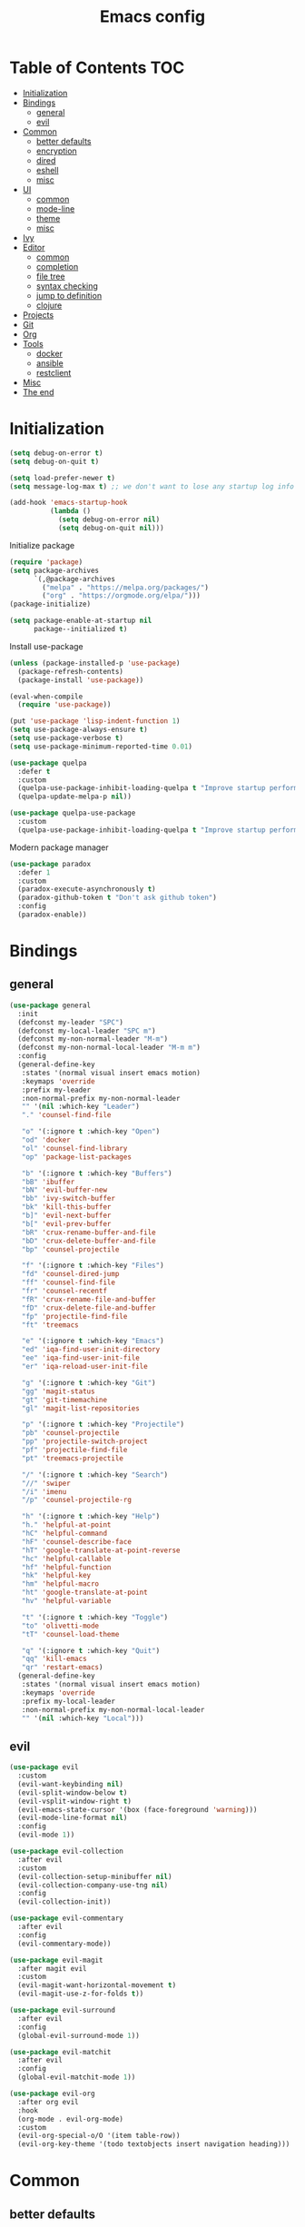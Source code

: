 #+TITLE: Emacs config
#+PROPERTY: header-args:emacs-lisp :tangle "init.el"
* Table of Contents :TOC:
- [[#initialization][Initialization]]
- [[#bindings][Bindings]]
  - [[#general][general]]
  - [[#evil][evil]]
- [[#common][Common]]
  - [[#better-defaults][better defaults]]
  - [[#encryption][encryption]]
  - [[#dired][dired]]
  - [[#eshell][eshell]]
  - [[#misc][misc]]
- [[#ui][UI]]
  - [[#common-1][common]]
  - [[#mode-line][mode-line]]
  - [[#theme][theme]]
  - [[#misc-1][misc]]
- [[#ivy][Ivy]]
- [[#editor][Editor]]
  - [[#common-2][common]]
  - [[#completion][completion]]
  - [[#file-tree][file tree]]
  - [[#syntax-checking][syntax checking]]
  - [[#jump-to-definition][jump to definition]]
  - [[#clojure][clojure]]
- [[#projects][Projects]]
- [[#git][Git]]
- [[#org][Org]]
- [[#tools][Tools]]
  - [[#docker][docker]]
  - [[#ansible][ansible]]
  - [[#restclient][restclient]]
- [[#misc-2][Misc]]
- [[#the-end][The end]]

* Initialization
#+BEGIN_SRC emacs-lisp
(setq debug-on-error t)
(setq debug-on-quit t)

(setq load-prefer-newer t)
(setq message-log-max t) ;; we don't want to lose any startup log info

(add-hook 'emacs-startup-hook
          (lambda ()
            (setq debug-on-error nil)
            (setq debug-on-quit nil)))
#+END_SRC

Initialize package
#+BEGIN_SRC emacs-lisp
(require 'package)
(setq package-archives
      `(,@package-archives
        ("melpa" . "https://melpa.org/packages/")
        ("org" . "https://orgmode.org/elpa/")))
(package-initialize)

(setq package-enable-at-startup nil
      package--initialized t)
#+END_SRC

Install use-package
#+BEGIN_SRC emacs-lisp
(unless (package-installed-p 'use-package)
  (package-refresh-contents)
  (package-install 'use-package))

(eval-when-compile
  (require 'use-package))

(put 'use-package 'lisp-indent-function 1)
(setq use-package-always-ensure t)
(setq use-package-verbose t)
(setq use-package-minimum-reported-time 0.01)

(use-package quelpa
  :defer t
  :custom
  (quelpa-use-package-inhibit-loading-quelpa t "Improve startup performance")
  (quelpa-update-melpa-p nil))

(use-package quelpa-use-package
  :custom
  (quelpa-use-package-inhibit-loading-quelpa t "Improve startup performance"))
#+END_SRC

Modern package manager
#+BEGIN_SRC emacs-lisp
(use-package paradox
  :defer 1
  :custom
  (paradox-execute-asynchronously t)
  (paradox-github-token t "Don't ask github token") 
  :config
  (paradox-enable))
#+END_SRC

* Bindings
** general
#+BEGIN_SRC emacs-lisp
(use-package general
  :init
  (defconst my-leader "SPC")
  (defconst my-local-leader "SPC m")
  (defconst my-non-normal-leader "M-m")
  (defconst my-non-normal-local-leader "M-m m")
  :config
  (general-define-key
   :states '(normal visual insert emacs motion)
   :keymaps 'override
   :prefix my-leader
   :non-normal-prefix my-non-normal-leader
   "" '(nil :which-key "Leader")
   "." 'counsel-find-file

   "o" '(:ignore t :which-key "Open")
   "od" 'docker
   "ol" 'counsel-find-library
   "op" 'package-list-packages

   "b" '(:ignore t :which-key "Buffers")
   "bB" 'ibuffer
   "bN" 'evil-buffer-new
   "bb" 'ivy-switch-buffer
   "bk" 'kill-this-buffer
   "b]" 'evil-next-buffer
   "b[" 'evil-prev-buffer
   "bR" 'crux-rename-buffer-and-file
   "bD" 'crux-delete-buffer-and-file
   "bp" 'counsel-projectile

   "f" '(:ignore t :which-key "Files")
   "fd" 'counsel-dired-jump
   "ff" 'counsel-find-file
   "fr" 'counsel-recentf
   "fR" 'crux-rename-file-and-buffer
   "fD" 'crux-delete-file-and-buffer
   "fp" 'projectile-find-file
   "ft" 'treemacs

   "e" '(:ignore t :which-key "Emacs")
   "ed" 'iqa-find-user-init-directory
   "ee" 'iqa-find-user-init-file
   "er" 'iqa-reload-user-init-file

   "g" '(:ignore t :which-key "Git")
   "gg" 'magit-status
   "gt" 'git-timemachine
   "gl" 'magit-list-repositories

   "p" '(:ignore t :which-key "Projectile")
   "pb" 'counsel-projectile
   "pp" 'projectile-switch-project
   "pf" 'projectile-find-file
   "pt" 'treemacs-projectile

   "/" '(:ignore t :which-key "Search")
   "//" 'swiper
   "/i" 'imenu
   "/p" 'counsel-projectile-rg

   "h" '(:ignore t :which-key "Help")
   "h." 'helpful-at-point
   "hC" 'helpful-command
   "hF" 'counsel-describe-face
   "hT" 'google-translate-at-point-reverse
   "hc" 'helpful-callable
   "hf" 'helpful-function
   "hk" 'helpful-key
   "hm" 'helpful-macro
   "ht" 'google-translate-at-point
   "hv" 'helpful-variable

   "t" '(:ignore t :which-key "Toggle")
   "to" 'olivetti-mode
   "tT" 'counsel-load-theme

   "q" '(:ignore t :which-key "Quit")
   "qq" 'kill-emacs
   "qr" 'restart-emacs)
  (general-define-key
   :states '(normal visual insert emacs motion)
   :keymaps 'override
   :prefix my-local-leader
   :non-normal-prefix my-non-normal-local-leader
   "" '(nil :which-key "Local")))
#+END_SRC

** evil
#+BEGIN_SRC emacs-lisp
(use-package evil
  :custom
  (evil-want-keybinding nil)
  (evil-split-window-below t)
  (evil-vsplit-window-right t)
  (evil-emacs-state-cursor '(box (face-foreground 'warning)))
  (evil-mode-line-format nil)
  :config
  (evil-mode 1))

(use-package evil-collection
  :after evil
  :custom
  (evil-collection-setup-minibuffer nil)
  (evil-collection-company-use-tng nil)
  :config
  (evil-collection-init))

(use-package evil-commentary
  :after evil
  :config
  (evil-commentary-mode))

(use-package evil-magit
  :after magit evil
  :custom
  (evil-magit-want-horizontal-movement t)
  (evil-magit-use-z-for-folds t))

(use-package evil-surround
  :after evil
  :config
  (global-evil-surround-mode 1))

(use-package evil-matchit
  :after evil
  :config
  (global-evil-matchit-mode 1))

(use-package evil-org
  :after org evil
  :hook
  (org-mode . evil-org-mode)
  :custom
  (evil-org-special-o/O '(item table-row))
  (evil-org-key-theme '(todo textobjects insert navigation heading)))
#+END_SRC

* Common
** better defaults
#+BEGIN_SRC emacs-lisp
(use-package emacs
  :ensure nil
  :custom
  (inhibit-startup-screen t)
  (initial-major-mode 'text-mode)
  (use-dialog-box nil)
  (enable-recursive-minibuffers t)
  (indent-tabs-mode nil)
  (create-lockfiles nil)
  (debug-on-quit nil)
  (frame-resize-pixelwise t)
  (window-resize-pixelwise t)
  (inhibit-compacting-font-caches t)
  (scroll-step 1)
  (scroll-preserve-screen-position t)
  (scroll-margin 0)
  (scroll-conservatively 101)
  (ring-bell-function 'ignore)
  :config
  (defalias 'yes-or-no-p 'y-or-n-p))

(use-package files
  :ensure nil
  :custom
  (require-final-newline t)
  (make-backup-files nil)
  (enable-local-variables :all)
  (enable-local-eval t))

(use-package uniquify
  :ensure nil
  :custom
  (uniquify-buffer-name-style 'forward))

(use-package delsel
  :ensure nil
  :config
  (delete-selection-mode 1))

(use-package ns-win
  :ensure nil
  :custom
  (mac-command-modifier 'meta))

(use-package paren
  :ensure nil
  :config
  (show-paren-mode t))

(use-package simple
  :ensure nil
  :custom
  (backward-delete-char-untabify-method 'untabify)
  :config
  (column-number-mode 1))

(use-package cus-edit
  :ensure nil
  :custom
  ;; alternatively, one can use `(make-temp-file "emacs-custom")'
  (custom-file null-device "Don't store customizations"))

(use-package calendar
  :ensure nil
  :custom
  (calendar-week-start-day 1))

(use-package ibuffer
  :ensure nil
  :general
  ([remap list-buffers] 'ibuffer))

(use-package savehist
  :ensure nil
  :config
  (savehist-mode))

(use-package saveplace
  :ensure nil
  :config
  (save-place-mode))

(use-package tramp
  :defer t
  :ensure nil
  :custom
  (tramp-default-method "ssh")
  (tramp-default-proxies-alist nil))

(use-package helpful
  :defer t
  :commands
  helpful-at-point
  helpful-command
  helpful-callable
  helpful-function
  helpful-key
  helpful-macro
  helpful-variable)

(use-package which-key
  :custom
  (which-key-idle-delay 0.5)
  :config
  (which-key-mode +1))

(use-package restart-emacs
  :defer t
  :commands restart-emacs)

(use-package reverse-im
  :config
  (reverse-im-activate "russian-computer")
  (with-eval-after-load 'evil
    ;; cyrillic tweaks
    (define-key evil-normal-state-map (kbd "C-х") #'evil-force-normal-state)
    (define-key evil-insert-state-map (kbd "C-х") #'evil-normal-state)
    (define-key evil-visual-state-map (kbd "C-х") #'evil-exit-visual-state)))

(use-package iqa
  :defer t
  :commands
  iqa-find-user-init-directory
  iqa-find-user-init-file
  iqa-reload-user-init-file
  :custom
  (iqa-user-init-file (concat user-emacs-directory "config.org")))

(use-package exec-path-from-shell
  :defer 0.1
  :config
  (exec-path-from-shell-initialize))

(use-package undo-tree
  :defer t
  :custom
  (undo-tree-auto-save-history t)
  ;; undo-in-region is known to cause undo history corruption, which can
  ;; be very destructive! Disabling it deters the error, but does not fix
  ;; it entirely!
  (undo-tree-enable-undo-in-region nil)
  (undo-tree-history-directory-alist `(("." . ,(concat user-emacs-directory "/.cache/undo-tree"))))
  :config
  (global-undo-tree-mode t))

(use-package autorevert
  :custom
  (auto-revert-verbose nil)
  :config
  (global-auto-revert-mode))
#+END_SRC

** encryption
#+BEGIN_SRC emacs-lisp
(use-package epa
  :ensure nil
  :defer t
  :custom
  (epa-pinentry-mode 'loopback))
#+END_SRC

** dired
#+BEGIN_SRC emacs-lisp
(use-package dired
  :ensure nil
  :custom
  (dired-dwim-target t)
  (dired-hide-details-hide-symlink-targets nil)
  :hook
  (dired-mode . dired-hide-details-mode))

;; (use-package dired-hide-dotfiles
;;   :general
;;   (:keymaps 'dired-mode-map :states '(normal emacs)
;; 	    "." 'dired-hide-dotfiles-mode)
;;   :hook
;;   (dired-mode . dired-hide-dotfiles-mode))

(use-package async
  :after dired
  :config
  (dired-async-mode t))
#+END_SRC

** eshell
#+BEGIN_SRC emacs-lisp
(use-package eshell
  :ensure nil)

(use-package em-smart
  :ensure nil
  :config
  (eshell-smart-initialize))

(use-package esh-autosuggest
  :hook
  (eshell-mode . esh-autosuggest-mode))

(use-package eshell-fringe-status
  :hook
  (eshell-mode . eshell-fringe-status-mode))
#+END_SRC

** misc
#+BEGIN_SRC emacs-lisp
(use-package auto-compile
  :config
  (auto-compile-on-load-mode 1)
  (auto-compile-on-save-mode 1)
  :custom
  (auto-compile-display-buffer nil)
  (auto-compile-mode-line-counter t))
#+END_SRC

* UI
** common
#+BEGIN_SRC  emacs-lisp
(use-package faces
  :ensure nil
  :custom-face
  (mode-line ((t :inherit mode-line :box nil :underline nil :overline nil)))
  (mode-line-inactive ((t (:inherit mode-line-inactive :box nil :underline nil :overline nil))))
  (org-tag ((t (:inherit shadow))))
  :config
  (set-face-attribute 'default nil :font "Fira Mono 14"))

(use-package tool-bar
  :ensure nil
  :config
  (tool-bar-mode -1))

(use-package tooltip
  :ensure nil
  :config
  (tooltip-mode -1))

(use-package scroll-bar
  :ensure nil
  :config
  (scroll-bar-mode -1))

(use-package menu-bar
  :ensure nil
  :config
  (menu-bar-mode -1))

(use-package frame
  :ensure nil
  :config
  (blink-cursor-mode -1)
  (when window-system
    (setq frame-parameters '((left . 0.5) (top . 0.5)
			     (width . 0.7) (height . 0.9)))
    (dolist (fp frame-parameters)
      (add-to-list 'default-frame-alist fp))))

(use-package fringe
  :ensure nil
  :init
  (setf (cdr (assq 'continuation fringe-indicator-alist))
	;; '(nil nil) ;; no continuation indicators
	'(nil right-curly-arrow) ;; right indicator only
	;; '(left-curly-arrow nil) ;; left indicator only
	;; '(left-curly-arrow right-curly-arrow) ;; default
	))
#+END_SRC

** mode-line
#+BEGIN_SRC emacs-lisp
(use-package feebleline
  :disabled
  :custom
  (feebleline-show-git-branch t)
  :config
  (feebleline-mode 1))

(use-package minions
  :disabled
  :custom
  (minions-mode-line-lighter "[+]")
  :config
  (minions-mode))

(use-package moody
  :disabled
  :custom
  (x-underline-at-descent-line t)
  :config
  (moody-replace-mode-line-buffer-identification)
  (moody-replace-vc-mode))

(use-package powerline
  :defer t
  :custom
  (powerline-default-separator nil))

(use-package spaceline
  :defer t
  :custom
  (spaceline-highlight-face-func 'spaceline-highlight-face-evil-state))

(use-package spaceline-segments
  :ensure nil
  :defer t
  :custom
  (spaceline-minor-modes-p nil)
  (spaceline-hud-p nil)
  (spaceline-purpose-p nil)
  (spaceline-buffer-position-p nil)
  (spaceline-buffer-modified-p nil)
  (spaceline-buffer-encoding-abbrev-p nil)
  (spaceline-buffer-size-p nil)
  (spaceline-input-method-p t)
  (spaceline-org-clock-p t)
  (spaceline-org-pomodoro-p t))

(use-package spaceline-config
  :ensure nil
  :preface
  (defun spaceline-custom-theme (&rest additional-segments)
    "My custom spaceline theme."
    (apply 'spaceline--theme
           '((((persp-name
                workspace-number
                window-number) :separator "|"))
             :fallback evil-state
             :face highlight-face
             :priority 100)
           '((buffer-modified buffer-size buffer-id remote-host)
             :priority 98)
           additional-segments))
  :config
  (spaceline-custom-theme))

(use-package hide-mode-line
  :hook
  (treemacs-mode . hide-mode-line-mode))
#+END_SRC

** theme
#+BEGIN_SRC emacs-lisp
(use-package solarized-theme
  :custom
  (solarized-use-variable-pitch nil)
  (solarized-scale-outline-headlines nil)
  (solarized-scale-org-headlines nil)
  (solarized-height-minus-1 1.0)
  (solarized-height-plus-1 1.0)
  (solarized-height-plus-2 1.0)
  (solarized-height-plus-3 1.0)
  (solarized-height-plus-4 1.0)
  :config
  (load-theme 'solarized-light t))
#+END_SRC

** misc
#+BEGIN_SRC emacs-lisp
(use-package solaire-mode
  :disabled t
  :hook
  ((change-major-mode after-revert ediff-prepare-buffer) . turn-on-solaire-mode)
  (minibuffer-setup-hook . solaire-mode-in-minibuffer)
  :config
  (solaire-mode-swap-bg))
#+END_SRC

* Ivy
#+BEGIN_SRC emacs-lisp
(use-package ivy
  :defer 2
  :general
  ([remap switch-to-buffer] 'ivy-switch-buffer)
  (:keymaps 'ivy-mode-map
	    "C-j" 'ivy-next-line
	    "C-k" 'ivy-previous-line)
  :custom
  (ivy-wrap t)
  (ivy-fixed-height-minibuffer t)
  (ivy-initial-inputs-alist nil "Don't use ^ as initial input")
  (ivy-format-function 'ivy-format-function-line "highlight til EOL")
  (ivy-use-virtual-buffers nil "don't show recent files in switch-buffer")
  (ivy-virtual-abbreviate 'full)
  (ivy-on-del-error-function nil)
  (ivy-use-selectable-prompt t)
  :config
  (ivy-mode +1))

(use-package ivy-rich
  :after ivy
  :defer 2
  :config
  (ivy-rich-mode 1))

(use-package counsel
  :after ivy
  :defer 2
  :commands counsel-describe-face
  :general
  ([remap apropos]                  'counsel-apropos)
  ([remap bookmark-jump]            'counsel-bookmark)
  ([remap describe-face]            'counsel-describe-face)
  ([remap describe-function]        'counsel-describe-function)
  ([remap describe-variable]        'counsel-describe-variable)
  ([remap execute-extended-command] 'counsel-M-x)
  ([remap find-file]                'counsel-find-file)
  ([remap find-library]             'counsel-find-library)

  ([remap info-lookup-symbol]       'counsel-info-lookup-symbol)
  ([remap imenu]                    'counsel-imenu)
  ([remap recentf-open-files]       'counsel-recentf)
  ([remap org-capture]              'counsel-org-capture)
  ([remap swiper]                   'counsel-grep-or-swiper)
  :custom
  (counsel-describe-function-function 'helpful-callable)
  (counsel-describe-variable-function 'helpful-variable))

(use-package flx
  :defer 2
  :custom
  (ivy-re-builders-alist '((counsel-ag . ivy--regex-plus)
			   (counsel-grep . ivy--regex-plus)
			   (swiper . ivy--regex-plus)
			   (t . ivy--regex-fuzzy))))

(use-package counsel-projectile
  :defer 2
  :after projectile
  :general
  ([remap projectile-find-file]        'counsel-projectile-find-file)
  ([remap projectile-find-dir]         'counsel-projectile-find-dir)
  ([remap projectile-switch-to-buffer] 'counsel-projectile-switch-to-buffer)
  ([remap projectile-grep]             'counsel-projectile-grep)
  ([remap projectile-ag]               'counsel-projectile-ag)
  ([remap projectile-switch-project]   'counsel-projectile-switch-project))
#+END_SRC

* Editor
** common
#+BEGIN_SRC emacs-lisp
(use-package highlight-numbers
  :defer t
  :hook
  ((prog-mode conf-mode) . highlight-numbers-mode))

;; (use-package highlight-escape-sequences
;;   :hook
;;   ((prog-mode conf-mode) . highlight-escape-sequences-mode))

(use-package rainbow-delimiters
  :defer t
  :hook
  ((prog-mode conf-mode) . rainbow-delimiters-mode))

(use-package smartparens
  :defer t
  :custom
  (sp-highlight-pair-overlay nil)
  (sp-highlight-wrap-overlay nil)
  (sp-highlight-wrap-tag-overlay nil)
  (sp-show-pair-from-inside t)
  (sp-cancel-autoskip-on-backward-movement nil)
  :config
  (use-package smartparens-config :ensure nil)

  ;; smartparens breaks evil-mode's replace state
  (with-eval-after-load 'evil
    (add-hook 'evil-replace-state-entry-hook #'turn-off-smartparens-mode)
    (add-hook 'evil-replace-state-exit-hook  #'turn-on-smartparens-mode))

  (smartparens-global-mode t))

(use-package hl-line
  :ensure nil
  :config
  (global-hl-line-mode 1))
#+END_SRC

** completion
#+BEGIN_SRC emacs-lisp
(use-package company
  :hook
  (after-init . global-company-mode)
  :general
  ("C-@" 'company-complete)
  :custom
  (company-minimum-prefix-length 1)
  (company-require-match 'never)
  (company-selection-wrap-around t)
  (company-tooltip-minimum-width 30)
  (company-tooltip-margin 2)
  (company-tooltip-align-annotations t)
  (company-tooltip-flip-when-above t)
  (company-dabbrev-code-other-buffers t)
  (company-dabbrev-ignore-case nil)
  (company-dabbrev-downcase nil))

(use-package company-shell
  :after company
  :config
  (add-to-list 'company-backends 'company-shell))

(use-package company-flx
  :after company
  :config
  (company-flx-mode +1))

(use-package company-statistics
  :after company
  :config
  (company-statistics-mode))
#+END_SRC

** file tree
#+BEGIN_SRC emacs-lisp
(use-package treemacs
  :defer t
  :commands treemacs
  :custom
  (treemacs-collapse-dirs (if (executable-find "python") 3 0))
  :config
  (treemacs-follow-mode t)
  (treemacs-filewatch-mode t)
  (treemacs-fringe-indicator-mode t)
  (treemacs-git-mode 'deferred))

(use-package treemacs-evil
  :after treemacs evil)

(use-package treemacs-projectile
  :after treemacs projectile
  :commands treemacs-projectile)
#+END_SRC

** syntax checking
#+BEGIN_SRC emacs-lisp
(use-package flycheck
  :defer t
  :hook
  (prog-mode . flycheck-mode)
  :custom
  (flycheck-indication-mode 'right-fringe)
  :config
  (use-package fringe-helper)
  (fringe-helper-define 'flycheck-fringe-bitmap-double-arrow 'center
    "........"
    "..XX..XX"
    ".XX..XX."
    "XX..XX.."
    ".XX..XX."
    "..XX..XX"
    "........"))
#+END_SRC

** jump to definition
#+BEGIN_SRC emacs-lisp
(use-package dumb-jump
  :defer t
  :custom
  (dumb-jump-selector 'ivy))
#+END_SRC

** clojure
#+BEGIN_SRC emacs-lisp
(use-package clojure-mode
  :defer t)

(use-package clojure-mode-extra-font-locking)

(use-package clojure-snippets
  :defer t)

(use-package cider
  :defer t)

(use-package clj-refactor
  :after clojure-mode
  :defer t
  :hook
  (clojure-mode . clj-refactor-mode))
#+END_SRC

* Projects
#+BEGIN_SRC emacs-lisp
(use-package projectile
  :custom
  (projectile-enable-caching t)
  (projectile-completion-system 'ivy)
  :config
  (projectile-mode t))
#+END_SRC

* Git
#+BEGIN_SRC emacs-lisp
(use-package magit
  :defer t
  :custom
  (magit-display-buffer-function 'magit-display-buffer-same-window-except-diff-v1)
  (magit-repository-directories `((,user-emacs-directory . 0)
                                  ("~/Projects" . 1))))

(use-package magit-todos
  :after magit
  :defer t
  :commands magit-status
  :config
  (magit-todos-mode))

(use-package git-timemachine
  :defer t
  :commands git-timemachine)

(use-package git-gutter-fringe
  :disabled
  :config
  (use-package fringe-helper)
  (fringe-helper-define 'git-gutter-fr:added '(center repeated)
    "XXX.....")
  (fringe-helper-define 'git-gutter-fr:deleted 'bottom
    "X......."
    "XX......"
    "XXX....."
    "XXXX....")
  (fringe-helper-define 'git-gutter-fr:modified '(center repeated)
    "XXX.....")
  (global-git-gutter-mode t))

(use-package gitignore-mode
  :mode ("^.gitignore$" . gitignore-mode))

(use-package diff-hl
  :hook
  (magit-post-refresh . diff-hl-magit-post-refresh)
  (prog-mode . diff-hl-mode)
  (conf-mode . diff-hl-mode)
  (org-mode . diff-hl-mode)
  (dired-mode . diff-hl-dired-mode))
#+END_SRC

* Org
#+BEGIN_SRC emacs-lisp
(use-package org
  :ensure org-plus-contrib
  :defer 1
  :custom
  (org-startup-indented t)
  (org-tags-column 0)
  ;; (org-ellipsis "…")
  ;; (org-ellipsis " ▼ ")
  (org-ellipsis "  ")
  (org-pretty-entities t)

  (org-use-speed-commands t)

  (org-src-fontify-natively t)
  (org-src-tab-acts-natively t)
  (org-src-window-setup 'current-window)
  (org-edit-src-content-indentation 0)

  (org-fontify-whole-heading-line t)
  (org-fontify-done-headline t)
  (org-fontify-quote-and-verse-blocks t)

  (org-directory "~/Dropbox/Org")
  (org-agenda-files `(,(concat org-directory "/todo.org")))
  (org-archive-location (concat org-directory "/old/archive.org" "::* From %s")))
#+END_SRC

Show org-mode bullets as UTF-8 characters
#+BEGIN_SRC emacs-lisp
(use-package org-bullets
  :after org
  :defer 1
  :custom
  ;; ♥ ● ◇ ✚ ✜ ☯ ◆ ♠ ♣ ♦ ☢ ❀ ◆ ◖ ▶
  ;; ► • ★ ▸
  (org-bullets-bullet-list '("◆"))
  :hook
  (org-mode . org-bullets-mode))
#+END_SRC

Table of Contents
#+BEGIN_SRC emacs-lisp
(use-package toc-org
  :after org
  :hook
  (org-mode . toc-org-enable))
#+END_SRC

* Tools
** docker
#+BEGIN_SRC emacs-lisp
(use-package docker
  :commands docker
  :defer t
  :config
  (with-eval-after-load 'evil
    (evil-set-initial-state 'docker-container-mode 'emacs)
    (evil-set-initial-state 'docker-image-mode 'emacs)
    (evil-set-initial-state 'docker-network-mode 'emacs)
    (evil-set-initial-state 'docker-volume-mode 'emacs)
    (evil-set-initial-state 'docker-machine-mode 'emacs)))

(use-package docker-tramp)

(use-package dockerfile-mode)
#+END_SRC

** ansible
#+BEGIN_SRC emacs-lisp
(use-package yaml-mode
  :mode "Procfile\\'"
  :hook (yaml-mode . ansible))

(use-package ansible
  :commands ansible::auto-decrypt-encrypt
  :init
  (put 'ansible::vault-password-file 'safe-local-variable #'stringp)
  :hook
  (ansible . ansible::auto-decrypt-encrypt)
  :general
  (:keymaps 'ansible::key-map :states '(normal visual insert emacs motion) :prefix my-local-leader
            "d" 'ansible::decrypt-buffer
            "e" 'ansible::encrypt-buffer
            "h" 'ansible-doc)
  :custom-face
  (ansible::section-face ((t (:inherit 'font-lock-variable-name-face))))
  (ansible::task-label-face ((t (:inherit 'font-lock-doc-face)))))

(use-package ansible-doc
  :hook
  (ansible . ansible-doc-mode)
  :config
  (evil-set-initial-state 'ansible-doc-module-mode 'emacs))

(use-package jinja2-mode
  :mode "\\.j2\\'")

(use-package company-ansible
  :after company
  :config
  (add-to-list 'company-backends 'company-ansible))
#+END_SRC

** restclient
#+BEGIN_SRC emacs-lisp
(use-package restclient
  :defer t
  :mode
  ("\\.http\\'" . restclient-mode))

(use-package ob-restclient
  :after org restclient
  :defer t
  :init
  (org-babel-do-load-languages
   'org-babel-load-languages
   '((restclient . t))))

(use-package company-restclient
  :after company restclient
  :defer t
  :config
  (add-to-list 'company-backends 'company-restclient))
#+END_SRC

* Misc
#+BEGIN_SRC emacs-lisp
(use-package google-translate
  :defer t
  :commands google-translate-at-point google-translate-at-point-reverse
  :custom
  (google-translate-default-target-language "ru")
  (google-translate-default-source-language "en")
  (google-translate-output-destination nil)
  (google-translate-pop-up-buffer-set-focus t))

(use-package olivetti
  :defer t
  :commands olivetti-mode
  :custom (olivetti-body-width 100))

(use-package crux
  :defer t)
#+END_SRC

WSL tweaks ([[https://adam.kruszewski.name/2017/09/emacs-in-wsl-and-opening-links/][source]])
#+BEGIN_SRC emacs-lisp
(use-package browse-url
  :ensure nil
  :config
  (when (file-directory-p "/mnt/c/Windows/System32/cmd.exe")
    (let ((cmd-exe "/mnt/c/Windows/System32/cmd.exe")
          (cmd-args '("/c" "start")))
      (when (file-exists-p cmd-exe)
        (setq browse-url-generic-program  cmd-exe
              browse-url-generic-args     cmd-args
              browse-url-browser-function 'browse-url-generic)))))
#+END_SRC

* The end
#+BEGIN_SRC emacs-lisp
;; Local Variables:
;; eval: (add-hook 'after-save-hook (lambda () (org-babel-tangle)) nil t)
;; End:
#+END_SRC

